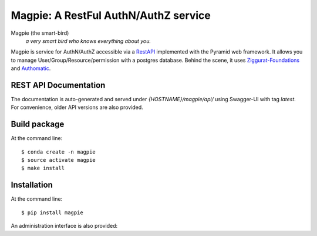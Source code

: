 ======================================
Magpie: A RestFul AuthN/AuthZ service
======================================
Magpie (the smart-bird)
  *a very smart bird who knows everything about you.*

Magpie is service for AuthN/AuthZ accessible via a `RestAPI`_ implemented with the Pyramid web framework. It allows you to manage User/Group/Resource/permission with a postgres database. Behind the scene, it uses `Ziggurat-Foundations`_ and `Authomatic`_.

REST API Documentation
======================

The documentation is auto-generated and served under `{HOSTNAME}/magpie/api/` using Swagger-UI with tag `latest`.
For convenience, older API versions are also provided.


Build package
=============

At the command line::

    $ conda create -n magpie
    $ source activate magpie
    $ make install


Installation
============

At the command line::

    $ pip install magpie


.. _RestAPI: https://swaggerhub.com/apis/CRIM/magpie-rest_api
.. _Authomatic: https://authomatic.github.io/authomatic/
.. _Ziggurat-Foundations: https://github.com/ergo/ziggurat_foundations

An administration interface is also provided:

.. raw:: html

    <img src="https://www.dropbox.com/s/glhpg3amoblktyt/magpieDemo.gif?raw=1" width="1200px">
